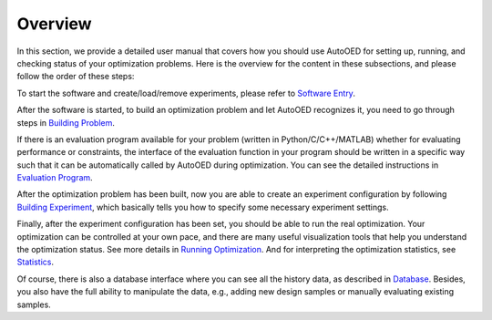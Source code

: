 --------
Overview
--------

In this section, we provide a detailed user manual that covers how you should use AutoOED for
setting up, running, and checking status of your optimization problems. 
Here is the overview for the content in these subsections, and please follow the order of these steps:

To start the software and create/load/remove experiments, please refer to `Software Entry <software-entry.html>`_.

After the software is started, to build an optimization problem and let AutoOED recognizes it, you need to go through steps in `Building Problem <build-problem.html>`_. 

If there is an evaluation program available for your problem (written in Python/C/C++/MATLAB) whether for evaluating performance or constraints,
the interface of the evaluation function in your program should be written in a specific way such that it can be automatically called by AutoOED during optimization.
You can see the detailed instructions in `Evaluation Program <eval-program.html>`_.

After the optimization problem has been built, now you are able to create an experiment configuration by following `Building Experiment <build-experiment.html>`_,
which basically tells you how to specify some necessary experiment settings.

Finally, after the experiment configuration has been set, you should be able to run the real optimization. 
Your optimization can be controlled at your own pace, and there are many useful visualization tools that help you understand the optimization status.
See more details in `Running Optimization <run-optimization.html>`_. And for interpreting the optimization statistics, see `Statistics <statistics.html>`_.

Of course, there is also a database interface where you can see all the history data, as described in `Database <database.html>`_.
Besides, you also have the full ability to manipulate the data, e.g., adding new design samples or manually evaluating existing samples.